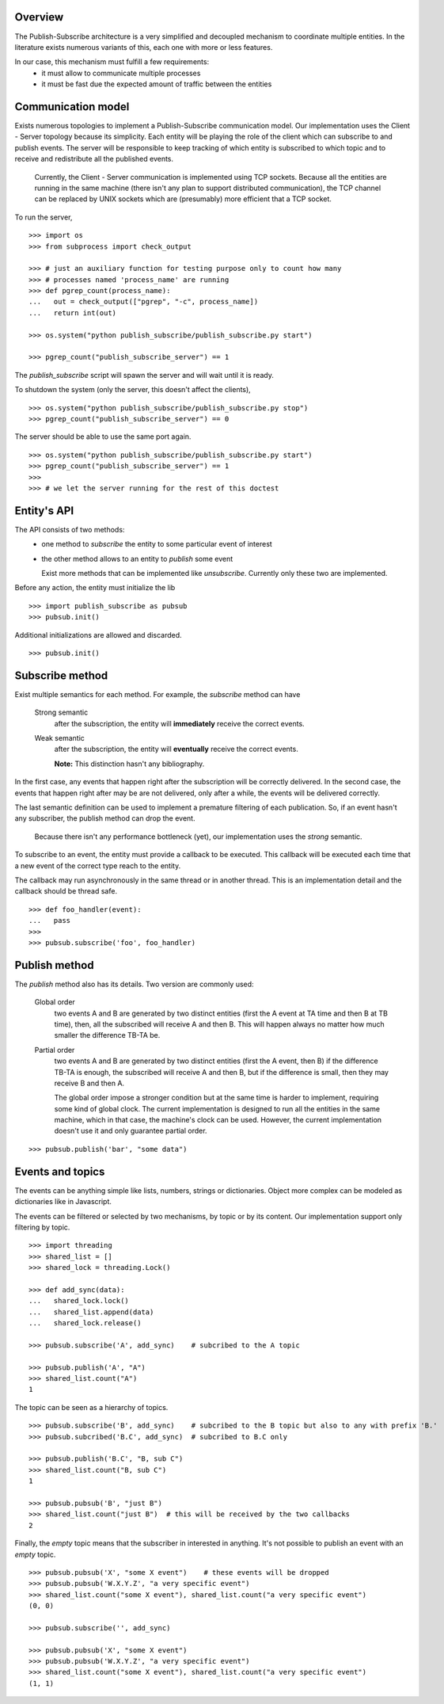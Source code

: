 Overview
--------

The Publish-Subscribe architecture is a very simplified and decoupled mechanism to
coordinate multiple entities.
In the literature exists numerous variants of this, each one with more or less features.

In our case, this mechanism must fulfill a few requirements:
 - it must allow to communicate multiple processes
 - it must be fast due the expected amount of traffic between the entities

Communication model
-------------------

Exists numerous topologies to implement a Publish-Subscribe communication model.
Our implementation uses the Client - Server topology because its simplicity.
Each entity will be playing the role of the client which can subscribe to and publish
events.
The server will be responsible to keep tracking of which entity is subscribed to which
topic and to receive and redistribute all the published events.

   Currently, the Client - Server communication is implemented using TCP sockets.
   Because all the entities are running in the same machine (there isn't any plan to
   support distributed communication), the TCP channel can be replaced by UNIX sockets
   which are (presumably) more efficient that a TCP socket.

To run the server, 

::

   >>> import os
   >>> from subprocess import check_output

   >>> # just an auxiliary function for testing purpose only to count how many 
   >>> # processes named 'process_name' are running
   >>> def pgrep_count(process_name):
   ...   out = check_output(["pgrep", "-c", process_name])
   ...   return int(out)

   >>> os.system("python publish_subscribe/publish_subscribe.py start")

   >>> pgrep_count("publish_subscribe_server") == 1

The *publish_subscribe* script will spawn the server and will wait until it is ready.

To shutdown the system (only the server, this doesn't affect the clients),

::

   >>> os.system("python publish_subscribe/publish_subscribe.py stop")
   >>> pgrep_count("publish_subscribe_server") == 0


The server should be able to use the same port again.

::

   >>> os.system("python publish_subscribe/publish_subscribe.py start")
   >>> pgrep_count("publish_subscribe_server") == 1
   >>>
   >>> # we let the server running for the rest of this doctest

Entity's API
------------

The API consists of two methods:
 - one method to *subscribe* the entity to some particular event of interest
 - the other method allows to an entity to *publish* some event

   Exist more methods that can be implemented like *unsubscribe*. Currently
   only these two are implemented.

Before any action, the entity must initialize the lib

::
   
   >>> import publish_subscribe as pubsub
   >>> pubsub.init()


Additional initializations are allowed and discarded.

::
   
   >>> pubsub.init()


Subscribe method
----------------

Exist multiple semantics for each method. For example, the *subscribe* method can
have 

 Strong semantic
   after the subscription, the entity will **immediately** receive the correct events.
 
 Weak semantic
   after the subscription, the entity will **eventually** receive the correct events.
   
   **Note:** This distinction hasn't any bibliography.

In the first case, any events that happen right after the subscription will be correctly delivered.
In the second case, the events that happen right after may be are not delivered, only after
a while, the events will be delivered correctly.

The last semantic definition can be used to implement a premature filtering of each
publication. So, if an event hasn't any subscriber, the publish method can drop the event.

   Because there isn't any performance bottleneck (yet), our implementation uses
   the *strong* semantic.


To subscribe to an event, the entity must provide a callback to be executed. This
callback will be executed each time that a new event of the correct type reach to the entity.

The callback may run asynchronously in the same thread or in another thread. This
is an implementation detail and the callback should be thread safe.

::

   >>> def foo_handler(event):
   ...   pass
   >>>
   >>> pubsub.subscribe('foo', foo_handler)

Publish method
--------------

The *publish* method also has its details. Two version are commonly used:
 
 Global order
   two events A and B are generated by two distinct entities (first the A event at TA 
   time and then B at TB time),
   then, all the subscribed will receive A and then B. This will happen always no matter
   how much smaller the difference TB-TA be.

 Partial order
   two events A and B are generated by two distinct entities (first the A event, then B)
   if the difference TB-TA is enough, the subscribed will receive A and then B, but
   if the difference is small, then they may receive B and then A.


   The global order impose a stronger condition but at the same time is harder to
   implement, requiring some kind of global clock. 
   The current implementation is designed to run all the entities in the same machine,
   which in that case, the machine's clock can be used. 
   However, the current implementation doesn't use it and only guarantee partial order.

::

   >>> pubsub.publish('bar', "some data")

Events and topics
-----------------

The events can be anything simple like lists, numbers, strings or dictionaries.
Object more complex can be modeled as dictionaries like in Javascript.

The events can be filtered or selected by two mechanisms, by topic or by its content.
Our implementation support only filtering by topic.

::
   
   >>> import threading
   >>> shared_list = []
   >>> shared_lock = threading.Lock()

   >>> def add_sync(data):
   ...   shared_lock.lock()
   ...   shared_list.append(data)
   ...   shared_lock.release()

   >>> pubsub.subscribe('A', add_sync)    # subcribed to the A topic
   
   >>> pubsub.publish('A', "A")
   >>> shared_list.count("A")
   1

The topic can be seen as a hierarchy of topics.

::

   >>> pubsub.subscribe('B', add_sync)    # subcribed to the B topic but also to any with prefix 'B.'
   >>> pubsub.subcribed('B.C', add_sync)  # subcribed to B.C only

   >>> pubsub.publish('B.C', "B, sub C")
   >>> shared_list.count("B, sub C")
   1

   >>> pubsub.pubsub('B', "just B")
   >>> shared_list.count("just B")  # this will be received by the two callbacks
   2

Finally, the *empty* topic means that the subscriber in interested in anything.
It's not possible to publish an event with an *empty* topic.

::


   >>> pubsub.pubsub('X', "some X event")    # these events will be dropped
   >>> pubsub.pubsub('W.X.Y.Z', "a very specific event")
   >>> shared_list.count("some X event"), shared_list.count("a very specific event")
   (0, 0)
   
   >>> pubsub.subscribe('', add_sync) 

   >>> pubsub.pubsub('X', "some X event")
   >>> pubsub.pubsub('W.X.Y.Z', "a very specific event")
   >>> shared_list.count("some X event"), shared_list.count("a very specific event")
   (1, 1)

